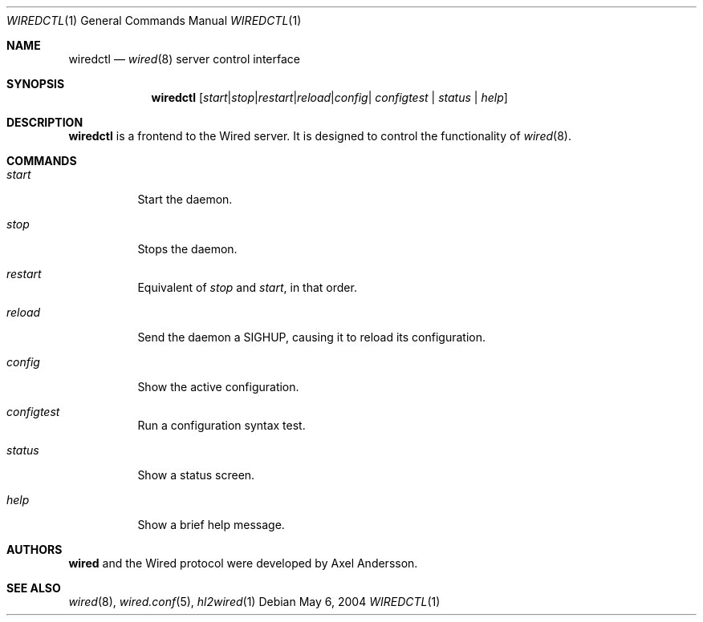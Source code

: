.\" wiredctl.1
.\"
.\" Copyright (c) 2003-2004 Axel Andersson
.\" All rights reserved.
.\"
.\" Redistribution and use in source and binary forms, with or without
.\" modification, are permitted provided that the following conditions
.\" are met:
.\" 1. Redistributions of source code must retain the above copyright
.\"    notice, and the entire permission notice in its entirety,
.\"    including the disclaimer of warranties.
.\" 2. Redistributions in binary form must reproduce the above copyright
.\"    notice, this list of conditions and the following disclaimer in the
.\"    documentation and/or other materials provided with the distribution.
.\"
.\" THIS SOFTWARE IS PROVIDED ``AS IS'' AND ANY EXPRESS OR IMPLIED WARRANTIES,
.\" INCLUDING, BUT NOT LIMITED TO, THE IMPLIED WARRANTIES OF MERCHANTABILITY
.\" AND FITNESS FOR A PARTICULAR PURPOSE ARE DISCLAIMED.  IN NO EVENT SHALL
.\" MARCUS D. WATTS OR CONTRIBUTORS BE LIABLE FOR ANY DIRECT, INDIRECT,
.\" INCIDENTAL, SPECIAL, EXEMPLARY, OR CONSEQUENTIAL DAMAGES (INCLUDING,
.\" BUT NOT LIMITED TO, PROCUREMENT OF SUBSTITUTE GOODS OR SERVICES; LOSS
.\" OF USE, DATA, OR PROFITS; OR BUSINESS INTERRUPTION) HOWEVER CAUSED AND
.\" ON ANY THEORY OF LIABILITY, WHETHER IN CONTRACT, STRICT LIABILITY, OR
.\" TORT (INCLUDING NEGLIGENCE OR OTHERWISE) ARISING IN ANY WAY OUT OF THE
.\" USE OF THIS SOFTWARE, EVEN IF ADVISED OF THE POSSIBILITY OF SUCH DAMAGE.
.\"
.Dd May 6, 2004
.Dt WIREDCTL 1
.Os
.Sh NAME
.Nm wiredctl
.Nd
.Xr wired 8
server control interface
.Sh SYNOPSIS
.Nm wiredctl
.Op Ar start | stop | restart | reload | config | configtest | status | help
.Sh DESCRIPTION
.Nm wiredctl
is a frontend to the Wired server.
It is designed to control the functionality of
.Xr wired 8 . 
.Sh COMMANDS
.Bl -tag -width Ds
.It Va start
Start the daemon.
.It Va stop
Stops the daemon.
.It Va restart
Equivalent of
.Va stop
and
.Va start ,
in that order.
.It Va reload
Send the daemon a SIGHUP, causing it to reload its configuration.
.It Va config
Show the active configuration.
.It Va configtest
Run a configuration syntax test.
.It Va status
Show a status screen.
.It Va help
Show a brief help message.
.El
.Sh AUTHORS
.Nm wired
and the Wired protocol were developed by Axel Andersson.
.Sh SEE ALSO
.Xr wired 8 ,
.Xr wired.conf 5 ,
.Xr hl2wired 1
